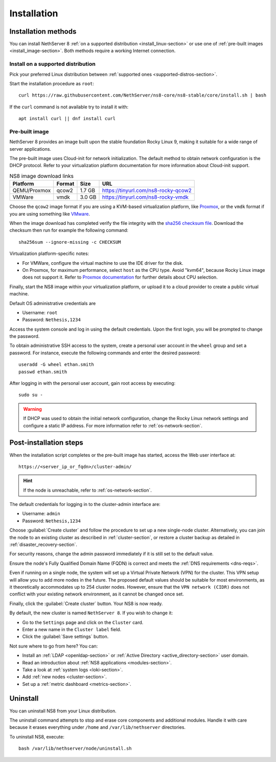.. _install-section:

============
Installation
============


Installation methods
====================

You can install NethServer 8 :ref:`on a supported distribution <install_linux-section>` or use one of :ref:`pre-built images <install_image-section>`.
Both methods require a working Internet connection.

.. _install_linux-section:

Install on a supported distribution
-----------------------------------

Pick your preferred Linux distribution between :ref:`supported ones
<supported-distros-section>`.

Start the installation procedure as ``root``: ::

   curl https://raw.githubusercontent.com/NethServer/ns8-core/ns8-stable/core/install.sh | bash

If the ``curl`` command is not available try to install it with: ::

   apt install curl || dnf install curl

.. _install_image-section:

Pre-built image
---------------

.. |nbsp| unicode:: 0xA0
   :trim:

NethServer 8 provides an image built upon the stable foundation Rocky
Linux 9, making it suitable for a wide range of server applications.

The pre-built image uses Cloud-init for network initialization. The
default method to obtain network configuration is the DHCP protocol. Refer
to your virtualization platform documentation for more information about
Cloud-init support.

.. csv-table:: NS8 image download links
   :header: "Platform", "Format", "Size", "URL"

   "QEMU/Proxmox", "qcow2", "1.7 |nbsp| GB", "https://tinyurl.com/ns8-rocky-qcow2"
   "VMWare", "vmdk", "3.0 |nbsp| GB", "https://tinyurl.com/ns8-rocky-vmdk"

Choose the ``qcow2`` image format if you are using a KVM-based virtualization
platform, like `Proxmox <https://www.proxmox.com/>`_, or the ``vmdk`` format
if you are using something like `VMware <https://www.vmware.com>`_.

When the image download has completed verify the file integrity with the
`sha256 checksum file
<https://distfeed.nethserver.org/ns8-images/CHECKSUM>`_.  Download the
checksum then run for example the following command: ::

   sha256sum --ignore-missing -c CHECKSUM

Virtualization platform-specific notes:

- For VMWare, configure the virtual machine to use the IDE driver for the disk.
- On Proxmox, for maximum performance, select ``host`` as the CPU type. Avoid "kvm64", because Rocky Linux image does not support it.  Refer to `Proxmox documentation`_ for further details about CPU selection.

.. _Proxmox documentation: https://pve.proxmox.com/pve-docs/chapter-qm.html#qm_cpu


Finally, start the NS8 image within your virtualization platform, or
upload it to a cloud provider to create a public virtual machine.

Default OS administrative credentials are

* Username: ``root``
* Password: ``Nethesis,1234``

Access the system console and log in using the default credentials. Upon
the first login, you will be prompted to change the password.

To obtain administrative SSH access to the system, create a personal user
account in the ``wheel`` group and set a password. For instance, execute
the following commands and enter the desired password: ::

  useradd -G wheel ethan.smith
  passwd ethan.smith

After logging in with the personal user account, gain root access by
executing: ::

  sudo su -

.. warning::

   If DHCP was used to obtain the initial network configuration, change
   the Rocky Linux network settings and configure a static IP address. For
   more information refer to :ref:`os-network-section`.

.. _post-install-steps:

Post-installation steps
=======================

When the installation script completes or the pre-built image has started,
access the Web user interface at: ::

    https://<server_ip_or_fqdn>/cluster-admin/

.. hint::

   If the node is unreachable, refer to :ref:`os-network-section`.

The default credentials for logging in to the cluster-admin interface are:

* Username: ``admin``
* Password: ``Nethesis,1234``

Choose :guilabel:`Create cluster` and follow the procedure to set up a new
single-node cluster. Alternatively, you can join the node to an existing
cluster as described in :ref:`cluster-section`, or restore a cluster
backup as detailed in :ref:`disaster_recovery-section`.

For security reasons, change the admin password immediately if it is still
set to the default value.

Ensure the node's Fully Qualified Domain Name (FQDN) is correct and meets
the :ref:`DNS requirements <dns-reqs>`.

Even if running on a single node, the system will set up a Virtual Private
Network (VPN) for the cluster. This VPN setup will allow you to add more
nodes in the future. The proposed default values should be suitable for most
environments, as it theoretically accommodates up to 254 cluster nodes.
However, ensure that the ``VPN network (CIDR)`` does not conflict with your
existing network environment, as it cannot be changed once set.

Finally, click the :guilabel:`Create cluster` button. Your NS8 is now
ready.

By default, the new cluster is named ``NethServer 8``. If you wish to
change it:

* Go to the ``Settings`` page and click on the ``Cluster`` card.
* Enter a new name in the ``Cluster label`` field.
* Click the :guilabel:`Save settings` button.

Not sure where to go from here? You can:

* Install an :ref:`LDAP <openldap-section>` or :ref:`Active Directory
  <active_directory-section>` user domain.
* Read an introduction about :ref:`NS8 applications <modules-section>`.
* Take a look at :ref:`system logs <loki-section>`.
* Add :ref:`new nodes <cluster-section>`.
* Set up a :ref:`metric dashboard <metrics-section>`.

Uninstall
=========

You can uninstall NS8 from your Linux distribution.

The uninstall command attempts to stop and erase core components and additional modules.
Handle it with care because it erases everything under ``/home`` and ``/var/lib/nethserver`` directories.

To uninstall NS8, execute: ::

  bash /var/lib/nethserver/node/uninstall.sh
